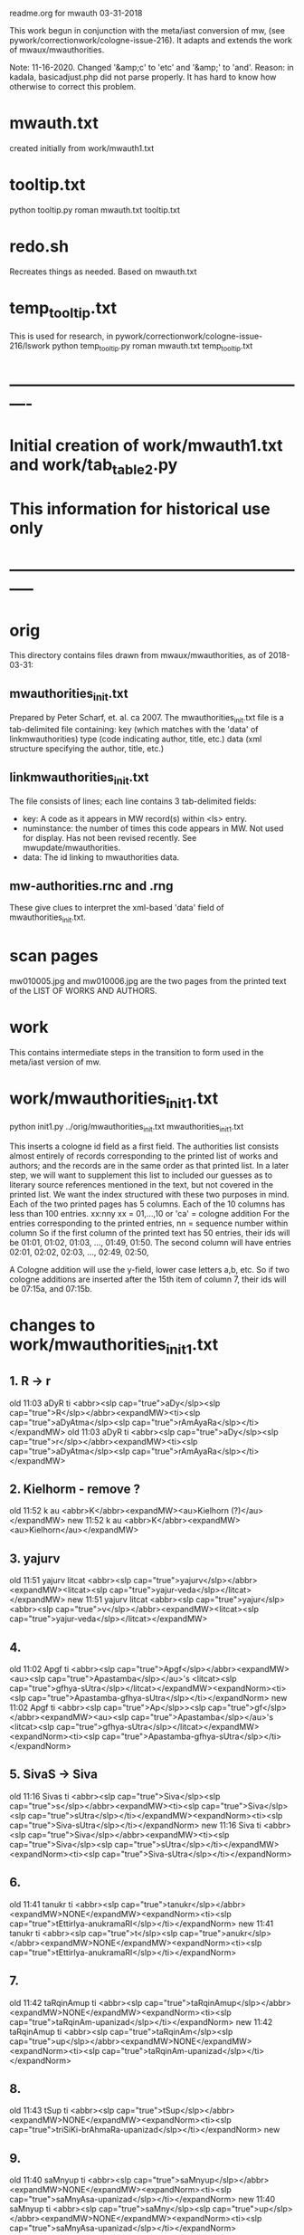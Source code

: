 
readme.org for mwauth
03-31-2018

This work begun in conjunction with the meta/iast conversion of mw,
  (see pywork/correctionwork/cologne-issue-216).
It adapts and extends the work of mwaux/mwauthorities.

Note: 11-16-2020.
  Changed '&amp;c' to 'etc'   and '&amp;' to 'and'.
  Reason: in kadala,  basicadjust.php did not parse properly.
  It has hard to know how otherwise to correct this problem.
* mwauth.txt
  created initially from work/mwauth1.txt
* tooltip.txt
python tooltip.py roman mwauth.txt tooltip.txt

* redo.sh
 Recreates things as needed. Based on mwauth.txt

* temp_tooltip.txt
  This is used for research, in 
    pywork/correctionwork/cologne-issue-216/lswork
 python temp_tooltip.py roman mwauth.txt temp_tooltip.txt

* ----------------------------------------------------------
*  Initial creation of work/mwauth1.txt and work/tab_table2.py
*  This information for historical use only
* -----------------------------------------------------------
* orig
This directory contains files drawn from mwaux/mwauthorities,
as of 2018-03-31:
** mwauthorities_init.txt
   Prepared by Peter Scharf, et. al. ca 2007.
     The mwauthorities_init.txt file is a tab-delimited file containing:
      key (which matches with the 'data' of linkmwauthorities)
      type  (code indicating author, title, etc.)
      data  (xml structure specifying the  author, title, etc.)
** linkmwauthorities_init.txt
The file consists of lines; each line contains 3 tab-delimited fields:
  - key:  A code as it appears in MW record(s) within <ls> entry.
  - numinstance:  the number of times this code appears in MW.  Not used
    for display.  Has not been revised recently. See mwupdate/mwauthorities.
  - data: The id linking to mwauthorities data.

** mw-authorities.rnc and .rng
These give clues to interpret the xml-based 'data' field of 
mwauthorities_init.txt.

* scan pages
mw010005.jpg and mw010006.jpg are the two pages from the printed text
of the LIST OF WORKS AND AUTHORS.
* work 
This contains intermediate steps in the transition to form used in
the meta/iast version of mw.
* work/mwauthorities_init1.txt
python init1.py ../orig/mwauthorities_init.txt mwauthorities_init1.txt

This inserts a cologne id field as a first field.
The authorities list consists almost entirely of records corresponding
to the printed list of works and authors; and the records are in the
same order as that printed list.
In a later step, we will want to supplement this list to included our
guesses as to literary source references mentioned in the text, but not
covered in the printed list.
We want the index structured with these two purposes in mind.
Each of the two printed pages has 5 columns.  Each of the 10 columns has
less than 100 entries.
xx:nny   xx = 01,...,10  or 'ca' = cologne addition
        For the entries corresponding to the printed entries,
        nn = sequence number within column 
       So if the first column of the printed text has 50 entries, 
       their ids will be
       01:01, 01:02, 01:03, ..., 01:49, 01:50.
       The second column will have entries
       02:01, 02:02, 02:03, ..., 02:49, 02:50,

 A Cologne addition will use the y-field, lower case letters a,b, etc.
     So if two cologne additions are inserted after the 15th item of
     column 7,  their ids will be 07:15a, and 07:15b.
* changes to work/mwauthorities_init1.txt
** 1. R -> r
old 11:03	aDyR	ti	<abbr><slp cap="true">aDy</slp><slp cap="true">R</slp></abbr><expandMW><ti><slp cap="true">aDyAtma</slp><slp cap="true">rAmAyaRa</slp></ti></expandMW>
old 11:03	aDyR	ti	<abbr><slp cap="true">aDy</slp><slp cap="true">r</slp></abbr><expandMW><ti><slp cap="true">aDyAtma</slp><slp cap="true">rAmAyaRa</slp></ti></expandMW>
** 2. Kielhorm - remove ?
old 11:52	k	au	<abbr>K</abbr><expandMW><au>Kielhorn (?)</au></expandMW>
new 11:52	k	au	<abbr>K</abbr><expandMW><au>Kielhorn</au></expandMW>
** 3. yajurv
old 11:51	yajurv	litcat	<abbr><slp cap="true">yajurv</slp></abbr><expandMW><litcat><slp cap="true">yajur-veda</slp></litcat></expandMW>
new 11:51	yajurv	litcat	<abbr><slp cap="true">yajur</slp><abbr><slp cap="true">v</slp></abbr><expandMW><litcat><slp cap="true">yajur-veda</slp></litcat></expandMW>
** 4. 
old 11:02	Apgf	ti	<abbr><slp cap="true">Apgf</slp></abbr><expandMW><au><slp cap="true">Apastamba</slp></au>'s <litcat><slp cap="true">gfhya-sUtra</slp></litcat></expandMW><expandNorm><ti><slp cap="true">Apastamba-gfhya-sUtra</slp></ti></expandNorm>
new 11:02	Apgf	ti	<abbr><slp cap="true">Ap</slp>><slp cap="true">gf</slp></abbr><expandMW><au><slp cap="true">Apastamba</slp></au>'s <litcat><slp cap="true">gfhya-sUtra</slp></litcat></expandMW><expandNorm><ti><slp cap="true">Apastamba-gfhya-sUtra</slp></ti></expandNorm>
** 5. SivaS -> Siva
old 11:16	Sivas	ti	<abbr><slp cap="true">Siva</slp><slp cap="true">s</slp></abbr><expandMW><ti><slp cap="true">Siva</slp><slp cap="true">sUtra</slp></ti></expandMW><expandNorm><ti><slp cap="true">Siva-sUtra</slp></ti></expandNorm>
new 11:16	Siva	ti	<abbr><slp cap="true">Siva</slp></abbr><expandMW><ti><slp cap="true">Siva</slp><slp cap="true">sUtra</slp></ti></expandMW><expandNorm><ti><slp cap="true">Siva-sUtra</slp></ti></expandNorm>
** 6.
old 11:41	tanukr	ti	<abbr><slp cap="true">tanukr</slp></abbr><expandMW>NONE</expandMW><expandNorm><ti><slp cap="true">tEttirIya-anukramaRI</slp></ti></expandNorm>
new 11:41	tanukr	ti	<abbr><slp cap="true">t</slp><slp cap="true">anukr</slp></abbr><expandMW>NONE</expandMW><expandNorm><ti><slp cap="true">tEttirIya-anukramaRI</slp></ti></expandNorm>
** 7.
old 11:42	taRqinAmup	ti	<abbr><slp cap="true">taRqinAmup</slp></abbr><expandMW>NONE</expandMW><expandNorm><ti><slp cap="true">taRqinAm-upanizad</slp></ti></expandNorm>
new 11:42	taRqinAmup	ti	<abbr><slp cap="true">taRqinAm</slp><slp cap="true">up</slp></abbr><expandMW>NONE</expandMW><expandNorm><ti><slp cap="true">taRqinAm-upanizad</slp></ti></expandNorm>
** 8. 
old 11:43	tSup	ti	<abbr><slp cap="true">tSup</slp></abbr><expandMW>NONE</expandMW><expandNorm><ti><slp cap="true">triSiKi-brAhmaRa-upanizad</slp></ti></expandNorm>
new 
** 9. 
old 11:40	saMnyup	ti	<abbr><slp cap="true">saMnyup</slp></abbr><expandMW>NONE</expandMW><expandNorm><ti><slp cap="true">saMnyAsa-upanizad</slp></ti></expandNorm>
new 11:40	saMnyup	ti	<abbr><slp cap="true">saMny</slp><slp cap="true">up</slp></abbr><expandMW>NONE</expandMW><expandNorm><ti><slp cap="true">saMnyAsa-upanizad</slp></ti></expandNorm>
** 10.  print change in mwauthorities
 authorities has toqarAnanda, which is alternate spelling of woqarAnanda.
 All abbreviations have 'woqar'.
old 09:33	toqar	ti	<abbr><slp cap="true">toqar</slp></abbr><expandMW><ti><slp cap="true">toqarAnanda</slp></ti></expandMW>
new 09:33	woqar	ti	<abbr><slp cap="true">woqar</slp></abbr><expandMW><ti><slp cap="true">woqarAnanda</slp></ti></expandMW>
** 11. print change in mwauthorities
text abbreviations are Vcar. not VCar.
old 10:25	vcar	ti	<abbr><slp cap="true">v</slp><slp cap="true">car</slp></abbr><expandMW><ti><slp cap="true">vikramANkadeva</slp><slp cap="true">carita</slp></ti>, by <au><slp cap="true">bilhaRa</slp></au></expandMW><expandNorm><ti><slp cap="true">vikramANkadeva-carita</slp></ti>, by <au><slp cap="true">bilhaRa</slp></au></expandNorm>
new 10:25	vcar	ti	<abbr><slp cap="true">vcar</slp></abbr><expandMW><ti><slp cap="true">vikramANkadeva</slp><slp cap="true">carita</slp></ti>, by <au><slp cap="true">bilhaRa</slp></au></expandMW><expandNorm><ti><slp cap="true">vikramANkadeva-carita</slp></ti>, by <au><slp cap="true">bilhaRa</slp></au></expandNorm>
** 12. change in mwauthorities: capitalization of abbreviatin
old 09:37	uRvf	ti	<abbr><slp cap="true">uR</slp><slp cap="true">vf</slp></abbr><expandMW><ti><slp cap="true">uRAdi</slp><slp cap="true">vftti</slp></ti></expandMW><expandNorm><ti><slp cap="true">uRAdi-vftti</slp></ti></expandNorm>
new 09:37	uRvf	ti	<abbr><slp cap="true">uRvf</slp></abbr><expandMW><ti><slp cap="true">uRAdi</slp><slp cap="true">vftti</slp></ti></expandMW><expandNorm><ti><slp cap="true">uRAdi-vftti</slp></ti></expandNorm>
** 13. typo in mwauthorities
prava -> pravar
old 06:36	prava	litcat	<abbr><slp cap="true">prava</slp></abbr><expandMW><litcat><slp cap="true">pravara</slp> texts</litcat></expandMW>
new 06:36	pravar	litcat	<abbr><slp cap="true">pravar</slp></abbr><expandMW><litcat><slp cap="true">pravara</slp> texts</litcat></expandMW>
** 14. typo in mwauthorities
dUtaNgada -> dUtANgada
old 02:63	dUtaNg	ti	<abbr><slp cap="true">dUtaNg</slp></abbr><expandMW><ti><slp cap="true">dUtaNgada</slp></ti></expandMW>
new 02:63	dUtANg	ti	<abbr><slp cap="true">dUtANg</slp></abbr><expandMW><ti><slp cap="true">dUtANgada</slp></ti></expandMW>
** 15. print change in mwauthorities:  
SaMB -> SamB  
old 07:36	SaMBmAh	ti	<abbr><slp cap="true">SaMB</slp><slp cap="true">mAh</slp></abbr><expandMW><ti><slp cap="true">SaMBalagrAma</slp><slp cap="true">mAhAtmya</slp></ti></expandMW><expandNorm><ti><slp cap="true">SaMBalagrAma-mAhAtmya</slp></ti></expandNorm>
new 07:36	SamBmAh	ti	<abbr><slp cap="true">SamB</slp><slp cap="true">mAh</slp></abbr><expandMW><ti><slp cap="true">SamBalagrAma</slp><slp cap="true">mAhAtmya</slp></ti></expandMW><expandNorm><ti><slp cap="true">SamBalagrAma-mAhAtmya</slp></ti></expandNorm>
** 16 print change PingSch
 Change the abbreviated form in mwauthorities
old 06:23	piNgSch	au	<abbr><slp cap="true">piNg</slp>Sch</abbr><expandMW><au><slp cap="true">piNgala</slp></au>Scholiast, i.e. <au><slp cap="true">halAyuDa</slp></au></expandMW><addedInfo>author of <ti><slp cap="true">mftasanjIvanI</slp></ti>, commentary on <au><slp cap="true">piNgala</slp></au>'s <ti><slp cap="true">CandaH-sUtra</slp></ti></addedInfo>
new 06:23	piNg	au	<abbr><slp cap="true">piNg</slp></abbr><expandMW><au><slp cap="true">piNgala</slp></au> Scholiast, i.e. <au><slp cap="true">halAyuDa</slp></au></expandMW><addedInfo>author of <ti><slp cap="true">mftasanjIvanI</slp></ti>, commentary on <au><slp cap="true">piNgala</slp></au>'s <ti><slp cap="true">CandaH-sUtra</slp></ti></addedInfo>
** 17. print change in mwauthorities
Change abbreviation to SAk, in agreement with printed dictionary instances
old 07:29	SAkaw	au	<abbr><slp cap="true">SAkaw</slp></abbr><expandMW><au><slp cap="true">SAkawAyana</slp></au></expandMW>
new 
* linkmwauthorities_init1.txt
a copy of ../orig/linkmwauthorities_init.txt
* some changes to linkmwauthorities, part 1
  Some changes made in relation to the mwauthorities_init1 changes above
* some changes to linkmwauthorities, part 2
These changes were made by removing unused duplicate codes, as
determined in tab_table1a.txt below.
python unused_ascodes.py tab_table1a.txt ../../correctionwork/cologne-issue-216/temp_mwwithmeta1a.txt unused
* work/tab_table1.txt
python tab_table.py 'roman' tab_table1.txt linkmwauthorities_init1.txt mwauthorities_init1.txt
* work/tab_table1a.txt
python tab_table1.py 'roman' tab_table1a.txt linkmwauthorities_init1.txt mwauthorities_init1.txt

This capitalizes when 'roman' is the output.
* work/tab_table1b.txt
python tab_table1b.py 'roman' tab_table1b.txt linkmwauthorities_init1.txt mwauthorities_init1.txt

Also, provide the link-key in same form as it is 
correctionwork/cologne-issue-216/temp_mwwithmeta7.txt
* linkmwauthorities_init2.txt , mwauthorities_init2.txt
Start as copies of linkmwauthorities_init1.txt, mwauthorities_init1.txt
Make changes as follows; refer to
section 'v5/lsas_tab_table_edit.txt' in 
correctionwork/cologne-issue-216/lswork/readme.org

del link: A1S3vS3r.	1	ASvSr  
add link: A1nandal.	ānanda-laharī	Title
del link: Agp.	1	agp
del link: Asht2a1n3g.	1	azwANg
add link: Das3ak.	?	daS
del link: Hparis3.	5	hpariS
del link: Hpar.	1	hpariS
add link: Ja1tak.	?	jAtakam
add link: Prasan3ga7bh.	?	prasaNg
del linl: Prasamar.	1	prasannar
DON'T DO THIS chg 06:34	Pratijn5a1s.	pratijñā-sūtra(?)	Title
add link: RVAnukr.	?	ranukr
del link: S3a1ntas3.	1	SAntiS
del link: Saddh.	1	sAh
del link: S3a1y.	915	sAy
del link: S3u1ryas.	1	sUryas
add link: Subha1sh.	?	suB
add Vishn2uP.	?	vp
add link: Vaidyaj.	?	vEdyajIv
add link: Vaita1n.	?	vEt
add link: Veda7ntaparibh.	?	vedAntap
chg link: Ven2is.	126	veRis --> Ven2i1s.	126	veRIs
  Make similar change to 11:18 in mwauthorities_init2
NOTE: even after these changes, the linkmwauthorities_init1 and
  linkmwauthorities_init2 files have the same number of lines !
10 lines were added, 10 deleted, and 1 was changed.

* work/tab_table1b2.txt
 Use .._init2  files as input
python tab_table1b.py 'roman' tab_table1b2.txt linkmwauthorities_init2.txt mwauthorities_init2.txt
NOTE: 
651 lines written to tab_table1b2.txt569 records read from mwauthorities_init2.txt
55 unused records from mwauthorities_init2.txt

* another change to mwauthorities_init2.txt
There are two editions of alaMkArasarvasva mentioned in mwauthorities print,
but all 6 instances do not distinguish these. Thus, we remove the superscript
1 and 2 from the abbreviations in mwauthorities_init2.txt
old 01:11	alaMkAras1	ti	<abbr><slp cap="true">alaMkAras</slp>1</abbr><expandMW><ti><slp cap="true">alaMkArasarvasva</slp> by <slp cap="true">maNKaka</slp></ti>, by <slp cap="true">ruyyaka</slp></au></expandMW>
new 01:11	alaMkAras	ti	<abbr><slp cap="true">alaMkAras</slp></abbr><expandMW><ti>1 <slp cap="true">alaMkArasarvasva</slp></ti>, by <au><slp cap="true">ruyyaka</slp></au></expandMW>

old 01:12	alaMkAras2	ti	<abbr><slp cap="true">alaMkAras</slp>2</abbr><expandMW><ti><slp cap="true">alaMkArasarvasva</slp></ti>, by <au><slp cap="true">maNKaka</slp></au></expandMW>
new 01:12	alaMkAras	ti	<abbr><slp cap="true">alaMkAras</slp></abbr><expandMW><ti>2 <slp cap="true">alaMkArasarvasva</slp></ti>, by <au><slp cap="true">maNKaka</slp></au></expandMW>

* another change to mwauthorities_init2.txt
There are two works with abbreviation 'Uttamac' in preface.  Second one
 is distinguished by superscript 2.  This distinction not in instances.

old 09:42	uttamac2	ti	<abbr><slp cap="true">uttamac</slp>2</abbr><expandMW><ti><slp cap="true">uttamacaritra</slp></ti> in about 700 verses</expandMW>
new 09:42	uttamac2	ti	<abbr><slp cap="true">uttamac</slp></abbr><expandMW><ti>2 <slp cap="true">uttamacaritra</slp></ti> in about 700 verses</expandMW>

* another change to linkmwauthorities_init2.txt
  Ra1tn. is print error in text, should be Ratn.  So this link un-needed
del Ra1tn.	1	ratnA
 APra1t. is print error in text, should be APra1t.
del A1Pra1t.	1	apr
change: Alaṃkārasarvasva, Alaṃkāraśekhara
old Alam2ka1ras.	5	alaMkAraS
new Alam2ka1ras.	5	alaMkAra
del Aryav.	6	Aryav    # typo in mw.txt. change to A1ryav.
del A.V.	1	av   # typo AV.
del Br2A1r.Up.	1	bfArup  # not used Br2A1rUp.
del ChUP.	1	Cup   # not used ChUp.
del Da1s3.	3	daS  # Das3.
del HYogas.	1	hyog  # HYogas3
del Kas3i1Kh.	1	kASIK  # Ka1s3i1Kh.
del Kat2h.	7	kAW  # Ka1t2h.
del Kat2ha7rn2.	1	kaTArR # Katha7rn2
del Ma1llin.	1	mall  # Mallin
del Mun2d2UP.	1	muRqup # Mun2d2Up.
del Phet2k.	1	Petk  # Phetk.
del Pra7yaS3c.	1	prAyaSc # Pra7yas3c.
del Rv.	1	fv  # RV.
del Rpra1t.	1	rprAt  # RPra1t.
del S3a1k.	3	Sak  # S3a1k. -> SAk.  internal error in linkmwauth.
del S3a1n3khGr.	1	SANKgf  # S3a1n3khGr2.
del S3arvad.	1	sarvad  # Sarvad.
del S3us3r.	1	suSr  # duplicate in linkmwauth.
del S3usr.	3	suSr  # Sus3r.
del Vpra1t.	9	vprAt # VPra1t.
del V.P.	1	vp  # VP.
del YA1jn5.	1	yAjY  # Ya1jn5.
del S3arn3g.	1	SArNg  # S3a1rn3g.
del DivyA7v.	843	divyAv # Divya7v.
del Divya4v.	1	divyAv # Divya7v.


* another change to mwauthorities_init2.txt
change abbreviation.  The preface abbreviation is never used. also link change.
old 01:42	apr	ti	<abbr><slp cap="true">a</slp><slp cap="true">pr</slp></abbr><expandMW><ti><slp cap="true">aTarva</slp>-<slp cap="true">veda</slp><slp cap="true">prAtiSAKya</slp></ti></expandMW><expandNorm><ti><slp cap="true">aTarva-veda-prAtiSAKya</slp></ti></expandNorm>
new 01:42	aprAt	ti	<abbr><slp cap="true">a</slp><slp cap="true">prAt</slp></abbr><expandMW><ti><slp cap="true">aTarva</slp>-<slp cap="true">veda</slp><slp cap="true">prAtiSAKya</slp></ti></expandMW><expandNorm><ti><slp cap="true">aTarva-veda-prAtiSAKya</slp></ti></expandNorm>

Add new record to mwauthorities_init2 for Alaṃkāraratnākara and 
  abbreviation Alaṃkārar. (3 instances)

Change abbreviation from fV to RV (not slp1) since preface says 
 'referred to as RV'
old 07:18	fv	ti	<abbr><slp cap="true">f</slp><slp cap="true">v</slp></abbr><expandMW><ti><slp cap="true">fg-</slp><slp cap="true">veda</slp></ti>, referred to as <ti>R.V.</ti></expandMW><expandNorm><ti><slp cap="true">fg-veda</slp></ti></expandNorm>
new 07:18	fv	ti	<abbr>RV</abbr><expandMW><ti><slp cap="true">fg-</slp><slp cap="true">veda</slp></ti>, referred to as <ti>R.V.</ti></expandMW><expandNorm><ti><slp cap="true">fg-veda</slp></ti></expandNorm>


change in capitalization of abbreviation
old 10:37	yogaSup	ti	<abbr><slp cap="true">yoga</slp><slp cap="true">S</slp><slp cap="true">up</slp></abbr><expandMW><ti><slp cap="true">yogaSiKA</slp><slp cap="true">upanizad</slp></ti></expandMW><expandNorm><ti><slp cap="true">yogaSiKA-upanizad</slp></ti></expandNorm>
new 10:37	yogaSup	ti	<abbr><slp cap="true">yogaS</slp><slp cap="true">up</slp></abbr><expandMW><ti><slp cap="true">yogaSiKA</slp><slp cap="true">upanizad</slp></ti></expandMW><expandNorm><ti><slp cap="true">yogaSiKA-upanizad</slp></ti></expandNorm>

* work/tab_table1c.txt
python tab_table1c.py tab_table1c.txt linkmwauthorities_init2.txt mwauthorities_init2.txt

* two changes in mwauthorities_init2.txt
There are two preface entries for Uttamac. and Alaṃkāras.
Add a '2' to the second in each case, so each record id has a different
instance abbreviation.  Add a corresponding abbreviation in linkmwauthorities
old 01:12	alaMkAras	ti	<abbr><slp cap="true">alaMkAras</slp></abbr><expandMW><ti>2 <slp cap="true">alaMkArasarvasva</slp></ti>, by <au><slp cap="true">maNKaka</slp></au></expandMW>
mew 01:12	alaMkAras2	ti	<abbr><slp cap="true">alaMkAras</slp></abbr><expandMW><ti>2 <slp cap="true">alaMkArasarvasva</slp></ti>, by <au><slp cap="true">maNKaka</slp></au></expandMW>

No need to change for 
09:42	uttamac2	ti	<abbr><slp cap="true">uttamac</slp></abbr><expandMW><ti>2 <slp cap="true">uttamacaritra</slp></ti> in about 700 verses</expandMW>
Just add another item in link file.

* work/tab_table1d.txt
 A simple display, like tab_table1.txt EXCEPT that the iastcode is printed,
instead of the ascode.

python tab_table1d.py tab_table1d.txt linkmwauthorities_init2.txt mwauthorities_init2.txt

* work/mwauth1.txt
python mwauth1.py mwauth1.txt linkmwauthorities_init2.txt mwauthorities_init2.txt
mwauth1.py is like tab_table1c.py, except that it generates different output,
which combines linkmwauthorities_init2.txt mwauthorities_init2.txt into
one file.
This file will be the basis of further work.
* NO NEED FOR linkmwauthorities_init2.txt mwauthorities_init2.txt
From here on, we will consider mwauth1.txt as the base.
* work/tab_table2.txt
tab_table2.txt should be like tab_table1d.txt, except that it is constructed
directly from mwauth1.txt, rather than from
linkmwauthorities_init2.txt and mwauthorities_init2.txt.

python tab_table2.py roman mwauth1.txt tab_table2.txt
* We can use work/tab_table2.txt to generate tooltips
The tab-delimited fields are:
 cologne-id
 iastcode  << use this for matching
 name  (of work, author, etc)
 type  (category: Title, Author, etc.)

* THE END


 

